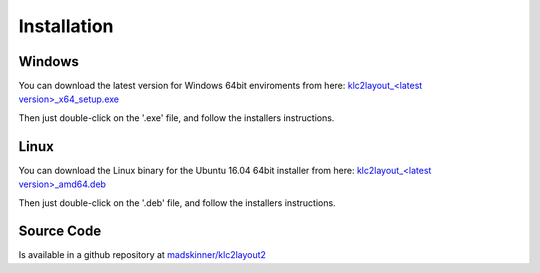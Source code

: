 ============
Installation
============

Windows
_______

You can download the latest version for Windows 64bit enviroments from here: `klc2layout_<latest version>_x64_setup.exe <?>`_ 

Then just double-click on the '.exe' file, and follow the installers instructions.

Linux
_____

You can download the Linux binary for the Ubuntu 16.04 64bit installer from here: `klc2layout_<latest version>_amd64.deb <?>`_ 

Then just double-click on the '.deb' file, and follow the installers instructions.

Source Code
_________

Is available in a github repository at `madskinner/klc2layout2 <https://github.com/madskinner/klc2layout2>`_ 

